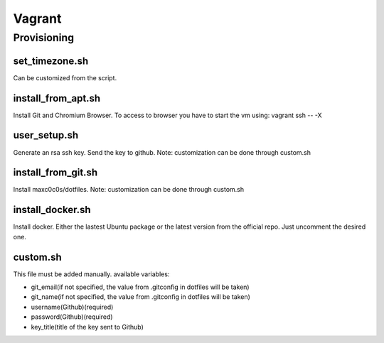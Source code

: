Vagrant
=======
Provisioning
------------------
set_timezone.sh
^^^^^^^^^^^^^^^^^^^^^
Can be customized from the script.

install_from_apt.sh
^^^^^^^^^^^^^^^^^^^^^
Install Git and Chromium Browser. To access to browser you have to start the vm using: vagrant ssh -- -X

user_setup.sh
^^^^^^^^^^^^^^^^^^^^^
Generate an rsa ssh key. Send the key to github. Note: customization can be done through custom.sh

install_from_git.sh
^^^^^^^^^^^^^^^^^^^^^
Install maxc0c0s/dotfiles. Note: customization can be done through custom.sh

install_docker.sh
^^^^^^^^^^^^^^^^^^^^^
Install docker. Either the lastest Ubuntu package or the latest version from the official repo. Just uncomment the desired one.

custom.sh
^^^^^^^^^^^^^^^^^^^^^
This file must be added manually.
available variables:

- git_email(if not specified, the value from .gitconfig in dotfiles will be taken)
- git_name(if not specified, the value from .gitconfig in dotfiles will be taken)
- username(Github)(required)
- password(Github)(required)
- key_title(title of the key sent to Github)
